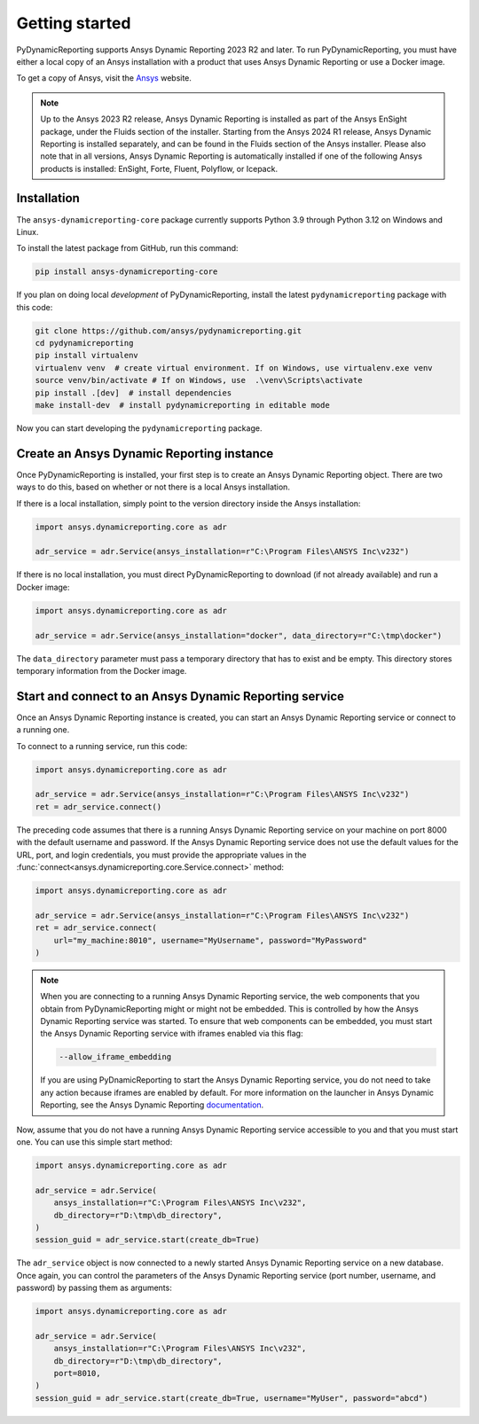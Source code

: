Getting started
###############

PyDynamicReporting supports Ansys Dynamic Reporting 2023 R2 and later. To run
PyDynamicReporting, you must have either a local copy of an Ansys installation
with a product that uses Ansys Dynamic Reporting or use a Docker image.

To get a copy of Ansys, visit the `Ansys <https://www.ansys.com/>`_ website.

.. note::

   Up to the Ansys 2023 R2 release, Ansys Dynamic Reporting is installed as
   part of the Ansys EnSight package, under the Fluids section of the
   installer. Starting from the Ansys 2024 R1 release, Ansys Dynamic Reporting
   is installed separately, and can be found in the Fluids section of the
   Ansys installer. Please also note that in all versions, Ansys Dynamic Reporting
   is automatically installed if one of the following Ansys products is
   installed: EnSight, Forte, Fluent, Polyflow, or Icepack.



Installation
~~~~~~~~~~~~

The ``ansys-dynamicreporting-core`` package currently supports Python 3.9
through Python 3.12 on Windows and Linux.

To install the latest package from GitHub, run this command:

.. code::

   pip install ansys-dynamicreporting-core


If you plan on doing local *development* of PyDynamicReporting, install the
latest ``pydynamicreporting`` package with this code:

.. code::

   git clone https://github.com/ansys/pydynamicreporting.git
   cd pydynamicreporting
   pip install virtualenv
   virtualenv venv  # create virtual environment. If on Windows, use virtualenv.exe venv
   source venv/bin/activate # If on Windows, use  .\venv\Scripts\activate
   pip install .[dev]  # install dependencies
   make install-dev  # install pydynamicreporting in editable mode


Now you can start developing the ``pydynamicreporting`` package.


Create an Ansys Dynamic Reporting instance
~~~~~~~~~~~~~~~~~~~~~~~~~~~~~~~~~~~~~~~~~~

Once PyDynamicReporting is installed, your first step is to create an Ansys
Dynamic Reporting object. There are two ways to do this, based on whether
or not there is a local Ansys installation.

If there is a local installation, simply point to the version
directory inside the Ansys installation:

.. code:: python

   import ansys.dynamicreporting.core as adr

   adr_service = adr.Service(ansys_installation=r"C:\Program Files\ANSYS Inc\v232")


If there is no local installation, you must direct PyDynamicReporting to
download (if not already available) and run a Docker image:

.. code:: python

   import ansys.dynamicreporting.core as adr

   adr_service = adr.Service(ansys_installation="docker", data_directory=r"C:\tmp\docker")


The ``data_directory`` parameter must pass a temporary directory that has to exist and be
empty. This directory stores temporary information from the Docker image.

Start and connect to an Ansys Dynamic Reporting service
~~~~~~~~~~~~~~~~~~~~~~~~~~~~~~~~~~~~~~~~~~~~~~~~~~~~~~~

Once an Ansys Dynamic Reporting instance is created, you can start
an Ansys Dynamic Reporting service or connect to a running
one.

To connect to a running service, run this code:

.. code:: python

   import ansys.dynamicreporting.core as adr

   adr_service = adr.Service(ansys_installation=r"C:\Program Files\ANSYS Inc\v232")
   ret = adr_service.connect()


The preceding code assumes that there is a running Ansys Dynamic Reporting
service on your machine on port 8000 with the default username and password.
If the Ansys Dynamic Reporting service does not use the default values for
the URL, port, and login credentials, you must provide the appropriate values
in the :func:`connect<ansys.dynamicreporting.core.Service.connect>` method:

.. code:: python

   import ansys.dynamicreporting.core as adr

   adr_service = adr.Service(ansys_installation=r"C:\Program Files\ANSYS Inc\v232")
   ret = adr_service.connect(
       url="my_machine:8010", username="MyUsername", password="MyPassword"
   )


.. note::
   When you are connecting to a running Ansys Dynamic Reporting service, the
   web components that you obtain from PyDynamicReporting might or might not
   be embedded. This is controlled by how the Ansys Dynamic Reporting service
   was started. To ensure that web components can be embedded, you must
   start the Ansys Dynamic Reporting service with iframes enabled via this flag:

   .. code::

      --allow_iframe_embedding


   If you are using PyDnamicReporting to start the Ansys Dynamic Reporting
   service, you do not need to take any action because iframes are enabled
   by default. For more information on the launcher in Ansys Dynamic Reporting,
   see the Ansys Dynamic Reporting `documentation`_.


.. _documentation: https://ansyshelp.ansys.com/public/account/secured?returnurl=/Views/Secured/prod_page.html?pn=Ansys%20Dynamic%20Reporting&pid=ansdynrep&lang=en


Now, assume that you do not have a running Ansys Dynamic Reporting service
accessible to you and that you must start one. You can use this simple
start method:

.. code:: python

   import ansys.dynamicreporting.core as adr

   adr_service = adr.Service(
       ansys_installation=r"C:\Program Files\ANSYS Inc\v232",
       db_directory=r"D:\tmp\db_directory",
   )
   session_guid = adr_service.start(create_db=True)


The ``adr_service`` object is now connected to a newly started Ansys Dynamic
Reporting service on a new database. Once again, you can control the parameters
of the Ansys Dynamic Reporting service (port number, username, and
password) by passing them as arguments:

.. code:: python

   import ansys.dynamicreporting.core as adr

   adr_service = adr.Service(
       ansys_installation=r"C:\Program Files\ANSYS Inc\v232",
       db_directory=r"D:\tmp\db_directory",
       port=8010,
   )
   session_guid = adr_service.start(create_db=True, username="MyUser", password="abcd")
